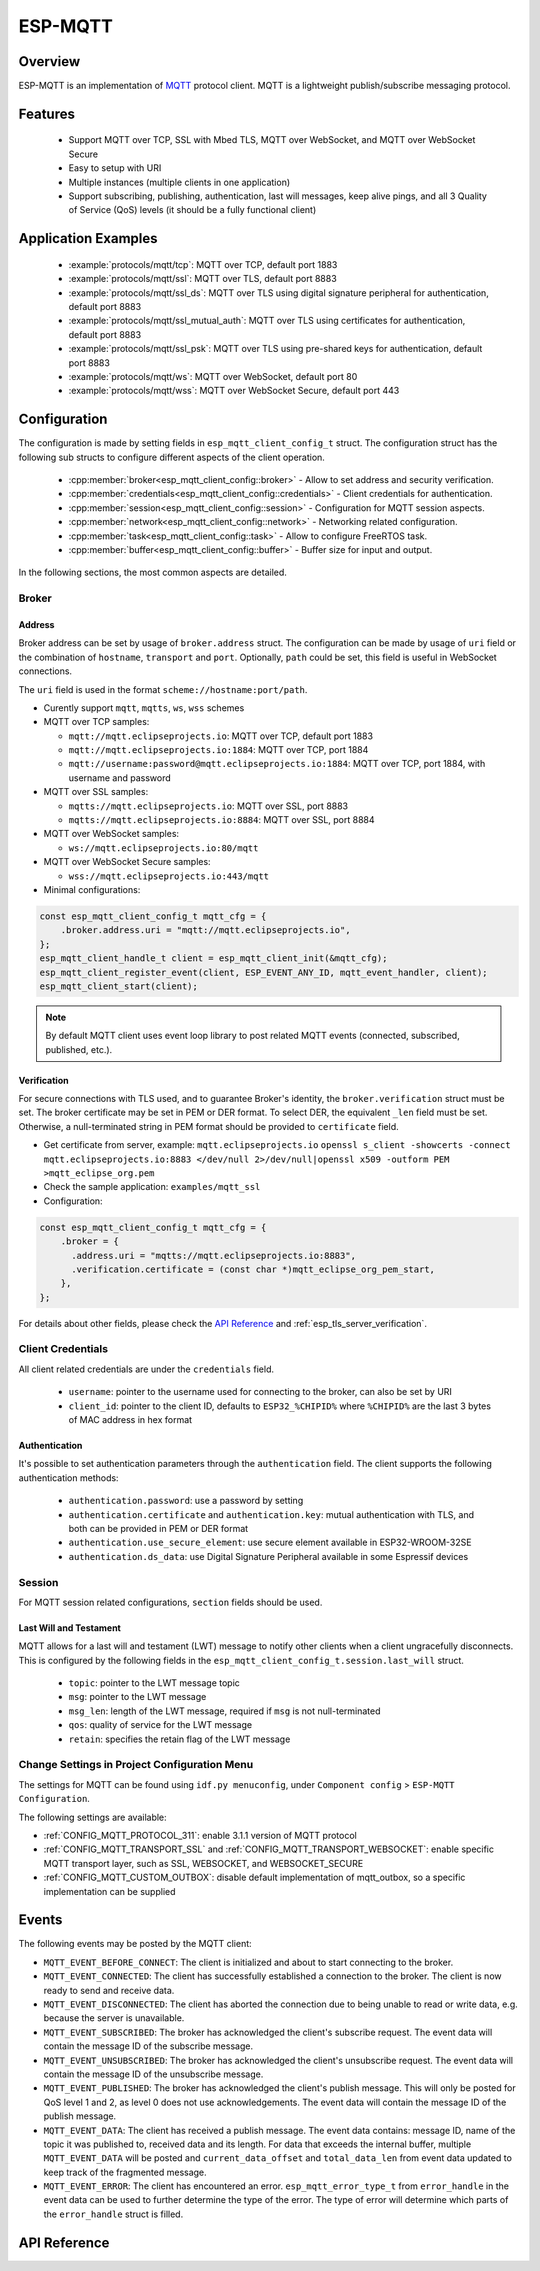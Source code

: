 ESP-MQTT
========

Overview
--------

ESP-MQTT is an implementation of `MQTT <https://mqtt.org/>`_ protocol client. MQTT is a lightweight publish/subscribe messaging protocol.


Features
--------
   * Support MQTT over TCP, SSL with Mbed TLS, MQTT over WebSocket, and MQTT over WebSocket Secure
   * Easy to setup with URI
   * Multiple instances (multiple clients in one application)
   * Support subscribing, publishing, authentication, last will messages, keep alive pings, and all 3 Quality of Service (QoS) levels (it should be a fully functional client)


Application Examples
---------------------

    * :example:`protocols/mqtt/tcp`: MQTT over TCP, default port 1883
    * :example:`protocols/mqtt/ssl`: MQTT over TLS, default port 8883
    * :example:`protocols/mqtt/ssl_ds`: MQTT over TLS using digital signature peripheral for authentication, default port 8883
    * :example:`protocols/mqtt/ssl_mutual_auth`: MQTT over TLS using certificates for authentication, default port 8883
    * :example:`protocols/mqtt/ssl_psk`: MQTT over TLS using pre-shared keys for authentication, default port 8883
    * :example:`protocols/mqtt/ws`: MQTT over WebSocket, default port 80
    * :example:`protocols/mqtt/wss`: MQTT over WebSocket Secure, default port 443


Configuration
-------------

The configuration is made by setting fields in ``esp_mqtt_client_config_t`` struct. The configuration struct has the following sub structs to configure different aspects of the client operation.

  * :cpp:member:`broker<esp_mqtt_client_config::broker>` - Allow to set address and security verification.
  * :cpp:member:`credentials<esp_mqtt_client_config::credentials>` - Client credentials for authentication.
  * :cpp:member:`session<esp_mqtt_client_config::session>` - Configuration for MQTT session aspects.
  * :cpp:member:`network<esp_mqtt_client_config::network>` - Networking related configuration.
  * :cpp:member:`task<esp_mqtt_client_config::task>` - Allow to configure FreeRTOS task.
  * :cpp:member:`buffer<esp_mqtt_client_config::buffer>` - Buffer size for input and output.

In the following sections, the most common aspects are detailed.

Broker
^^^^^^^^^^^

===========
Address
===========

Broker address can be set by usage of ``broker.address`` struct. The configuration can be made by usage of ``uri`` field or the combination of ``hostname``, ``transport`` and ``port``. Optionally, ``path`` could be set, this field is useful in WebSocket connections.

The ``uri`` field is used in the format ``scheme://hostname:port/path``.

-  Curently support ``mqtt``, ``mqtts``, ``ws``, ``wss`` schemes
-  MQTT over TCP samples:

   -  ``mqtt://mqtt.eclipseprojects.io``: MQTT over TCP, default port 1883
   -  ``mqtt://mqtt.eclipseprojects.io:1884``: MQTT over TCP, port 1884
   -  ``mqtt://username:password@mqtt.eclipseprojects.io:1884``: MQTT over TCP,
      port 1884, with username and password

-  MQTT over SSL samples:

   -  ``mqtts://mqtt.eclipseprojects.io``: MQTT over SSL, port 8883
   -  ``mqtts://mqtt.eclipseprojects.io:8884``: MQTT over SSL, port 8884

-  MQTT over WebSocket samples:

   -  ``ws://mqtt.eclipseprojects.io:80/mqtt``

-  MQTT over WebSocket Secure samples:

   -  ``wss://mqtt.eclipseprojects.io:443/mqtt``

-  Minimal configurations:

.. code:: c

    const esp_mqtt_client_config_t mqtt_cfg = {
        .broker.address.uri = "mqtt://mqtt.eclipseprojects.io",
    };
    esp_mqtt_client_handle_t client = esp_mqtt_client_init(&mqtt_cfg);
    esp_mqtt_client_register_event(client, ESP_EVENT_ANY_ID, mqtt_event_handler, client);
    esp_mqtt_client_start(client);

.. note:: By default MQTT client uses event loop library to post related MQTT events (connected, subscribed, published, etc.).

============
Verification
============

For secure connections with TLS used, and to guarantee Broker's identity, the ``broker.verification`` struct must be set.
The broker certificate may be set in PEM or DER format. To select DER, the equivalent ``_len`` field must be set. Otherwise, a null-terminated string in PEM format should be provided to ``certificate`` field.

-  Get certificate from server, example: ``mqtt.eclipseprojects.io``
   ``openssl s_client -showcerts -connect mqtt.eclipseprojects.io:8883 </dev/null 2>/dev/null|openssl x509 -outform PEM >mqtt_eclipse_org.pem``
-  Check the sample application: ``examples/mqtt_ssl``
-  Configuration:

.. code:: c

    const esp_mqtt_client_config_t mqtt_cfg = {
        .broker = {
          .address.uri = "mqtts://mqtt.eclipseprojects.io:8883",
          .verification.certificate = (const char *)mqtt_eclipse_org_pem_start,
        },
    };

For details about other fields, please check the `API Reference`_ and :ref:`esp_tls_server_verification`.

Client Credentials
^^^^^^^^^^^^^^^^^^

All client related credentials are under the ``credentials`` field.

 * ``username``: pointer to the username used for connecting to the broker, can also be set by URI
 * ``client_id``: pointer to the client ID, defaults to ``ESP32_%CHIPID%`` where ``%CHIPID%`` are the last 3 bytes of MAC address in hex format

==============
Authentication
==============

It's possible to set authentication parameters through the ``authentication`` field. The client supports the following authentication methods:

 * ``authentication.password``: use a password by setting
 * ``authentication.certificate`` and ``authentication.key``: mutual authentication with TLS, and both can be provided in PEM or DER format
 * ``authentication.use_secure_element``: use secure element available in ESP32-WROOM-32SE
 * ``authentication.ds_data``: use Digital Signature Peripheral available in some Espressif devices

Session
^^^^^^^^^^^

For MQTT session related configurations, ``section`` fields should be used.

=======================
Last Will and Testament
=======================

MQTT allows for a last will and testament (LWT) message to notify other clients when a client ungracefully disconnects. This is configured by the following fields in the ``esp_mqtt_client_config_t.session.last_will`` struct.

 * ``topic``: pointer to the LWT message topic
 * ``msg``: pointer to the LWT message
 * ``msg_len``: length of the LWT message, required if ``msg`` is not null-terminated
 * ``qos``: quality of service for the LWT message
 * ``retain``: specifies the retain flag of the LWT message

Change Settings in Project Configuration Menu
^^^^^^^^^^^^^^^^^^^^^^^^^^^^^^^^^^^^^^^^^^^^^

The settings for MQTT can be found using ``idf.py menuconfig``, under ``Component config`` > ``ESP-MQTT Configuration``.

The following settings are available:

- :ref:`CONFIG_MQTT_PROTOCOL_311`: enable 3.1.1 version of MQTT protocol

- :ref:`CONFIG_MQTT_TRANSPORT_SSL` and :ref:`CONFIG_MQTT_TRANSPORT_WEBSOCKET`: enable specific MQTT transport layer, such as SSL, WEBSOCKET, and WEBSOCKET_SECURE

- :ref:`CONFIG_MQTT_CUSTOM_OUTBOX`: disable default implementation of mqtt_outbox, so a specific implementation can be supplied


Events
------
The following events may be posted by the MQTT client:

* ``MQTT_EVENT_BEFORE_CONNECT``: The client is initialized and about to start connecting to the broker.
* ``MQTT_EVENT_CONNECTED``: The client has successfully established a connection to the broker. The client is now ready to send and receive data.
* ``MQTT_EVENT_DISCONNECTED``: The client has aborted the connection due to being unable to read or write data, e.g. because the server is unavailable.
* ``MQTT_EVENT_SUBSCRIBED``: The broker has acknowledged the client's subscribe request. The event data will contain the message ID of the subscribe message.
* ``MQTT_EVENT_UNSUBSCRIBED``: The broker has acknowledged the client's unsubscribe request. The event data will contain the message ID of the unsubscribe message.
* ``MQTT_EVENT_PUBLISHED``: The broker has acknowledged the client's publish message. This will only be posted for QoS level 1 and 2, as level 0 does not use acknowledgements. The event data will contain the message ID of the publish message.
* ``MQTT_EVENT_DATA``: The client has received a publish message. The event data contains: message ID, name of the topic it was published to, received data and its length. For data that exceeds the internal buffer, multiple ``MQTT_EVENT_DATA`` will be posted and ``current_data_offset`` and ``total_data_len`` from event data updated to keep track of the fragmented message.
* ``MQTT_EVENT_ERROR``: The client has encountered an error. ``esp_mqtt_error_type_t`` from ``error_handle`` in the event data can be used to further determine the type of the error. The type of error will determine which parts of the ``error_handle`` struct is filled.

API Reference
-------------

.. include-build-file:: inc/mqtt_client.inc
